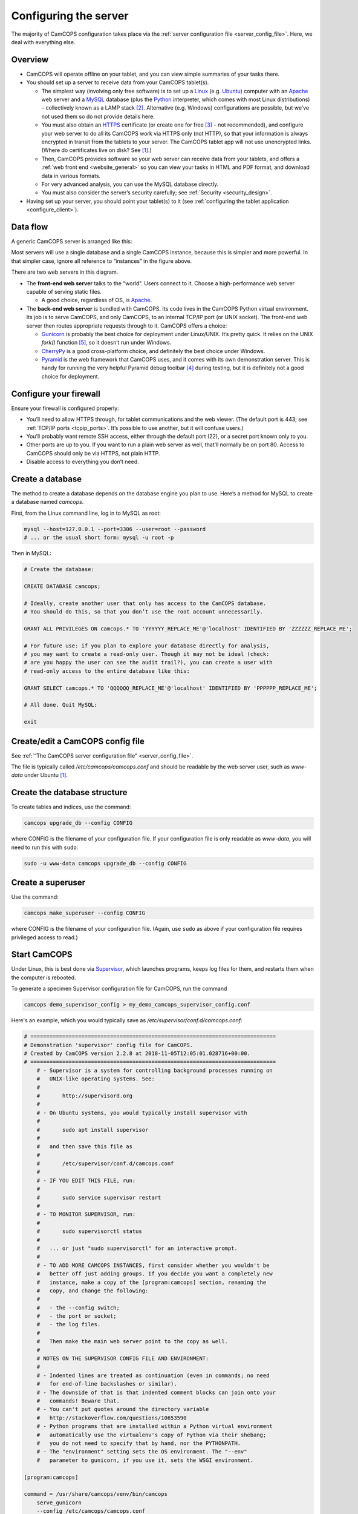 ..  docs/source/server/server_configuration.rst

..  Copyright (C) 2012-2018 Rudolf Cardinal (rudolf@pobox.com).
    .
    This file is part of CamCOPS.
    .
    CamCOPS is free software: you can redistribute it and/or modify
    it under the terms of the GNU General Public License as published by
    the Free Software Foundation, either version 3 of the License, or
    (at your option) any later version.
    .
    CamCOPS is distributed in the hope that it will be useful,
    but WITHOUT ANY WARRANTY; without even the implied warranty of
    MERCHANTABILITY or FITNESS FOR A PARTICULAR PURPOSE. See the
    GNU General Public License for more details.
    .
    You should have received a copy of the GNU General Public License
    along with CamCOPS. If not, see <http://www.gnu.org/licenses/>.

.. _Apache: http://httpd.apache.org/
.. _CherryPy: https://cherrypy.org/
.. _Gunicorn: http://gunicorn.org/
.. _HTTPS: http://en.wikipedia.org/wiki/HTTP_Secure
.. _Linux: http://en.wikipedia.org/wiki/Linux
.. _MySQL: http://www.mysql.com/
.. _Pyramid: https://trypyramid.com/
.. _Python: https://www.python.org/
.. _Supervisor: http://supervisord.org/
.. _Ubuntu: http://www.ubuntu.com/

.. _server_configuration:

Configuring the server
======================

The majority of CamCOPS configuration takes place via the :ref:`server
configuration file <server_config_file>`. Here, we deal with everything else.


Overview
--------

- CamCOPS will operate offline on your tablet, and you can view simple
  summaries of your tasks there.

- You should set up a server to receive data from your CamCOPS tablet(s).

  - The simplest way (involving only free software) is to set up a Linux_
    (e.g. Ubuntu_) computer with an Apache_ web server and a MySQL_ database
    (plus the Python_ interpreter, which comes with most Linux
    distributions) – collectively known as a LAMP stack [#lamp]_. Alternative
    (e.g. Windows) configurations are possible, but we’ve not used them so do
    not provide details here.

  - You must also obtain an HTTPS_ certificate (or create one for free
    [#snakeoil]_ – not recommended), and configure your web server to do all
    its CamCOPS work via HTTPS only (not HTTP), so that your information is
    always encrypted in transit from the tablets to your server. The CamCOPS
    tablet app will not use unencrypted links. (Where do certificates live on
    disk? See [#linuxflavours]_.)

  - Then, CamCOPS provides software so your web server can receive data from
    your tablets, and offers a :ref:`web front end <website_general>` so you
    can view your tasks in HTML and PDF format, and download data in various
    formats.

  - For very advanced analysis, you can use the MySQL database directly.

  - You must also consider the server’s security carefully; see :ref:`Security
    <security_design>`.

- Having set up your server, you should point your tablet(s) to it (see
  :ref:`configuring the tablet application <configure_client>`).


Data flow
---------

A generic CamCOPS server is arranged like this:

.. image:: images/server_diagram.png

Most servers will use a single database and a single CamCOPS instance, because
this is simpler and more powerful. In that simpler case, ignore all reference
to “instances” in the figure above.

There are two web servers in this diagram.

- The **front-end web server** talks to the “world”. Users connect to it.
  Choose a high-performance web server capable of serving static files.

  - A good choice, regardless of OS, is Apache_.

- The **back-end web server** is bundled with CamCOPS. Its code lives in the
  CamCOPS Python virtual environment. Its job is to serve CamCOPS, and only
  CamCOPS, to an internal TCP/IP port (or UNIX socket). The front-end web
  server then routes appropriate requests through to it. CamCOPS offers a
  choice:

  - Gunicorn_ is probably the best choice for deployment under Linux/UNIX. It’s
    pretty quick. It relies on the UNIX `fork()` function [#fork]_, so it
    doesn’t run under Windows.

  - CherryPy_ is a good cross-platform choice, and definitely the best choice
    under Windows.

  - Pyramid_ is the web framework that CamCOPS uses, and it comes with its own
    demonstration server. This is handy for running the very helpful Pyramid
    debug toolbar [#pyramiddebugtoolbar]_ during testing, but it is definitely
    not a good choice for deployment.


Configure your firewall
-----------------------

Ensure your firewall is configured properly:

- You’ll need to allow HTTPS through, for tablet communications and the web
  viewer. (The default port is 443; see :ref:`TCP/IP ports <tcpip_ports>`. It’s
  possible to use another, but it will confuse users.)

- You’ll probably want remote SSH access, either through the default port (22),
  or a secret port known only to you.

- Other ports are up to you. If you want to run a plain web server as well,
  that’ll normally be on port 80. Access to CamCOPS should only be via HTTPS,
  not plain HTTP.

- Disable access to everything you don’t need.


.. _create_database:


Create a database
-----------------

The method to create a database depends on the database engine you plan to use.
Here’s a method for MySQL to create a database named `camcops`.

First, from the Linux command line, log in to MySQL as root:

.. code-block:: bash

    mysql --host=127.0.0.1 --port=3306 --user=root --password
    # ... or the usual short form: mysql -u root -p

Then in MySQL:

.. code-block:: mysql

    # Create the database:

    CREATE DATABASE camcops;

    # Ideally, create another user that only has access to the CamCOPS database.
    # You should do this, so that you don’t use the root account unnecessarily.

    GRANT ALL PRIVILEGES ON camcops.* TO 'YYYYYY_REPLACE_ME'@'localhost' IDENTIFIED BY 'ZZZZZZ_REPLACE_ME';

    # For future use: if you plan to explore your database directly for analysis,
    # you may want to create a read-only user. Though it may not be ideal (check:
    # are you happy the user can see the audit trail?), you can create a user with
    # read-only access to the entire database like this:

    GRANT SELECT camcops.* TO 'QQQQQQ_REPLACE_ME'@'localhost' IDENTIFIED BY 'PPPPPP_REPLACE_ME';

    # All done. Quit MySQL:

    exit


Create/edit a CamCOPS config file
---------------------------------

See :ref:`“The CamCOPS server configuration file” <server_config_file>`.

The file is typically called `/etc/camcops/camcops.conf` and should be readable
by the web server user, such as `www-data` under Ubuntu [#linuxflavours]_.


Create the database structure
-----------------------------

To create tables and indices, use the command:

.. code-block:: bash

    camcops upgrade_db --config CONFIG

where CONFIG is the filename of your configuration file. If your configuration
file is only readable as `www-data`, you will need to run this with ``sudo``:

.. code-block:: bash

    sudo -u www-data camcops upgrade_db --config CONFIG


Create a superuser
------------------

Use the command:

.. code-block:: bash

    camcops make_superuser --config CONFIG

where CONFIG is the filename of your configuration file. (Again, use ``sudo``
as above if your configuration file requires privileged access to read.)


Start CamCOPS
-------------

Under Linux, this is best done via Supervisor_, which launches programs, keeps
log files for them, and restarts them when the computer is rebooted.

To generate a specimen Supervisor configuration file for CamCOPS, run the
command

.. code-block:: bash

    camcops demo_supervisor_config > my_demo_camcops_supervisor_config.conf

Here's an example, which you would typically save as
`/etc/supervisor/conf.d/camcops.conf`:

.. ============================================================================
.. START OF SUPERVISOR DEMO CONFIG (below code-block line):
.. ============================================================================

.. code-block:: ini

    # =============================================================================
    # Demonstration 'supervisor' config file for CamCOPS.
    # Created by CamCOPS version 2.2.8 at 2018-11-05T12:05:01.028716+00:00.
    # =============================================================================
        # - Supervisor is a system for controlling background processes running on
        #   UNIX-like operating systems. See:
        #
        #       http://supervisord.org
        #
        # - On Ubuntu systems, you would typically install supervisor with
        #
        #       sudo apt install supervisor
        #
        #   and then save this file as
        #
        #       /etc/supervisor/conf.d/camcops.conf
        #
        # - IF YOU EDIT THIS FILE, run:
        #
        #       sudo service supervisor restart
        #
        # - TO MONITOR SUPERVISOR, run:
        #
        #       sudo supervisorctl status
        #
        #   ... or just "sudo supervisorctl" for an interactive prompt.
        #
        # - TO ADD MORE CAMCOPS INSTANCES, first consider whether you wouldn't be
        #   better off just adding groups. If you decide you want a completely new
        #   instance, make a copy of the [program:camcops] section, renaming the
        #   copy, and change the following:
        #
        #   - the --config switch;
        #   - the port or socket;
        #   - the log files.
        #
        #   Then make the main web server point to the copy as well.
        #
        # NOTES ON THE SUPERVISOR CONFIG FILE AND ENVIRONMENT:
        #
        # - Indented lines are treated as continuation (even in commands; no need
        #   for end-of-line backslashes or similar).
        # - The downside of that is that indented comment blocks can join onto your
        #   commands! Beware that.
        # - You can't put quotes around the directory variable
        #   http://stackoverflow.com/questions/10653590
        # - Python programs that are installed within a Python virtual environment
        #   automatically use the virtualenv's copy of Python via their shebang;
        #   you do not need to specify that by hand, nor the PYTHONPATH.
        # - The "environment" setting sets the OS environment. The "--env"
        #   parameter to gunicorn, if you use it, sets the WSGI environment.

    [program:camcops]

    command = /usr/share/camcops/venv/bin/camcops
        serve_gunicorn
        --config /etc/camcops/camcops.conf
        --unix_domain_socket /tmp/.camcops.sock
        --trusted_proxy_headers
            HTTP_X_FORWARDED_HOST
            HTTP_X_FORWARDED_SERVER
            HTTP_X_FORWARDED_PORT
            HTTP_X_FORWARDED_PROTO
            HTTP_X_SCRIPT_NAME

        # To run via a TCP socket, use e.g.:
        #   --host 127.0.0.1 --port 8000
        # To run via a UNIX domain socket, use e.g.
        #   --unix_domain_socket /tmp/.camcops.sock

    directory = /usr/share/camcops/venv/lib/python3.6/site-packages/camcops_server

    environment = MPLCONFIGDIR="/var/cache/camcops/matplotlib"

        # MPLCONFIGDIR specifies a cache directory for matplotlib, which greatly
        # speeds up its subsequent loading.

    user = www-data

        # ... Ubuntu: typically www-data
        # ... CentOS: typically apache

    stdout_logfile = /var/log/supervisor/camcops_out.log
    stderr_logfile = /var/log/supervisor/camcops_err.log

    autostart = true
    autorestart = true
    startsecs = 30
    stopwaitsecs = 60


.. ============================================================================
.. END OF SUPERVISOR DEMO CONFIG
.. ============================================================================

This is where you choose which back-end web server CamCOPS should use (see
above), by choosing the command you pass to `camcops`. For high-performance
work under Linux, use Gunicorn, with the `serve_gunicorn` command; see the
:ref:`options for the camcops command <camcops_cli>`.

.. _configure_apache:

Point the front-end web server to CamCOPS
-----------------------------------------

Under Linux, a typicaly front-end web server is Apache_.

To generate a specimen Apache configuration file for CamCOPS, run the command

.. code-block:: bash

    camcops demo_apache_config > demo_apache_config_chunk.txt

Here's an example to mount CamCOPS at the URL path `/camcops`, which you would
edit into the Apache config file [#linuxflavours]_:

.. If you re-paste the demo below, make sure you do it from a copy installed
   to /usr/share/camcops, not your user's home directory, otherwise the paths
   will be silly.


.. ============================================================================
.. START OF APACHE DEMO CONFIG (below code-block line):
.. ============================================================================

.. code-block:: apacheconf

        # Demonstration Apache config file section for CamCOPS.
        # Created by CamCOPS version 2.2.8 at 2018-11-05T12:02:46.677413+00:00.
        #
        # Under Ubuntu, the Apache config will be somewhere in /etc/apache2/
        # Under CentOS, the Apache config will be somewhere in /etc/httpd/
        #
        # This section should go within the <VirtualHost> directive for the secure
        # (SSL, HTTPS) part of the web site.

    <VirtualHost *:443>
        # ...

        # =========================================================================
        # CamCOPS
        # =========================================================================
        # Apache operates on the principle that the first match wins. So, if we
        # want to serve CamCOPS but then override some of its URLs to serve static
        # files faster, we define the static stuff first.

            # ---------------------------------------------------------------------
            # 1. Serve static files
            # ---------------------------------------------------------------------
            # a) offer them at the appropriate URL
            # b) provide permission
            # c) disable ProxyPass for static files

            # Change this: aim the alias at your own institutional logo.

        Alias /camcops/static/logo_local.png /usr/share/camcops/venv/lib/python3.6/site-packages/camcops_server/static/logo_local.png

            # We move from more specific to less specific aliases; the first match
            # takes precedence. (Apache will warn about conflicting aliases if
            # specified in a wrong, less-to-more-specific, order.)

        Alias /camcops/static/ /usr/share/camcops/venv/lib/python3.6/site-packages/camcops_server/static/

        <Directory /usr/share/camcops/venv/lib/python3.6/site-packages/camcops_server/static>
            Require all granted

            # ... for old Apache version (e.g. 2.2), use instead:
            # Order allow,deny
            # Allow from all
        </Directory>

            # Don't ProxyPass the static files; we'll serve them via Apache.

        ProxyPassMatch ^/camcops/static/ !

            # ---------------------------------------------------------------------
            # 2. Proxy requests to the CamCOPS web server and back; allow access
            # ---------------------------------------------------------------------
            # ... either via an internal TCP/IP port (e.g. 1024 or higher, and NOT
            #     accessible to users);
            # ... or, better, via a Unix socket, e.g. /tmp/.camcops.sock
            #
            # NOTES
            # - When you ProxyPass /camcops, you should browse to
            #       https://YOURSITE/camcops
            #   and point your tablet devices to
            #       https://YOURSITE/camcops/database
            # - Don't specify trailing slashes for the ProxyPass and
            #   ProxyPassReverse directives.
            #   If you do, http://host/camcops will fail though
            #              http://host/camcops/ will succeed.
            # - Ensure that you put the CORRECT PROTOCOL (http, https) in the rules
            #   below.
            # - For ProxyPass options, see https://httpd.apache.org/docs/2.2/mod/mod_proxy.html#proxypass
            #   ... including "retry=0" to stop Apache disabling the connection for
            #       a while on failure.
            # - Using a socket
            #   - this requires Apache 2.4.9, and passes after the '|' character a
            #     URL that determines the Host: value of the request; see
            #     https://httpd.apache.org/docs/trunk/mod/mod_proxy.html#proxypass
            # - CamCOPS MUST BE TOLD about its location and protocol, because that
            #   information is critical for synthesizing URLs, but is stripped out
            #   by the reverse proxy system. There are two ways:
            #   (i)  specifying headers or WSGI environment variables, such as
            #        the HTTP(S) headers X-Forwarded-Proto and X-Script-Name below
            #        (CamCOPS is aware of these);
            #   (ii) specifying options to "camcops serve", including
            #           --script_name
            #           --scheme
            #        and optionally
            #           --server
            #
            # So:
            #
            # ~~~~~~~~~~~~~~~~~
            # (a) Reverse proxy
            # ~~~~~~~~~~~~~~~~~
            #
            # PORT METHOD
            # Note the use of "http" (reflecting the backend), not https (like the
            # front end).

        ProxyPass /camcops http://127.0.0.1:8000 retry=0
        ProxyPassReverse /camcops http://127.0.0.1:8000 retry=0

            # UNIX SOCKET METHOD (Apache 2.4.9 and higher)
            #
            # The general syntax is:
            #
            #   ProxyPass /URL_USER_SEES unix:SOCKETFILE|PROTOCOL://HOST/EXTRA_URL_FOR_BACKEND retry=0
            #
            # Note that:
            #
            #   - the protocol should be http, not https (Apache deals with the
            #     HTTPS part and passes HTTP on)
            #   - the URL should not have a trailing slash
            #   - the EXTRA_URL_FOR_BACKEND needs to be (a) unique for each
            #     instance or Apache will use a single worker for multiple
            #     instances, and (b) blank for the backend's benefit. Since those
            #     two conflict when there's >1 instance, there's a problem.
            #   - Normally, HOST is given as localhost. It may be that this problem
            #     is solved by using a dummy unique value for HOST:
            #     https://bz.apache.org/bugzilla/show_bug.cgi?id=54101#c1
            #
            # If your Apache version is too old, you will get the error
            #
            #   "AH00526: Syntax error on line 56 of /etc/apache2/sites-enabled/SOMETHING:
            #    ProxyPass URL must be absolute!"
            #
            # On Ubuntu, if your Apache is too old, you could use
            #
            #   sudo add-apt-repository ppa:ondrej/apache2
            #
            # ... details at https://launchpad.net/~ondrej/+archive/ubuntu/apache2
            #
            # If you get this error:
            #
            #   AH01146: Ignoring parameter 'retry=0' for worker 'unix:/tmp/.camcops_gunicorn.sock|https://localhost' because of worker sharing
            #   https://wiki.apache.org/httpd/ListOfErrors
            #
            # ... then your URLs are overlapping and should be redone or sorted;
            # see http://httpd.apache.org/docs/2.4/mod/mod_proxy.html#workers
            #
            # The part that must be unique for each instance, with no part a
            # leading substring of any other, is THIS_BIT in:
            #
            #   ProxyPass /URL_USER_SEES unix:SOCKETFILE|http://localhost/THIS_BIT retry=0
            #
            # If you get an error like this:
            #
            #   AH01144: No protocol handler was valid for the URL /SOMEWHERE. If you are using a DSO version of mod_proxy, make sure the proxy submodules are included in the configuration using LoadModule.
            #
            # Then do this:
            #
            #   sudo a2enmod proxy proxy_http
            #   sudo apache2ctl restart
            #
            # If you get an error like this:
            #
            #   ... [proxy_http:error] [pid 32747] (103)Software caused connection abort: [client 109.151.49.173:56898] AH01102: error reading status line from remote server httpd-UDS:0
            #       [proxy:error] [pid 32747] [client 109.151.49.173:56898] AH00898: Error reading from remote server returned by /camcops_bruhl/webview
            #
            # then check you are specifying http://, not https://, in the ProxyPass
            #
            # Other information sources:
            #
            # - https://emptyhammock.com/projects/info/pyweb/webconfig.html

        # ProxyPass /camcops unix:/tmp/.camcops.sock|http://dummy1 retry=0
        # ProxyPassReverse /camcops unix:/tmp/.camcops.sock|http://dummy1 retry=0

            # ~~~~~~~~~~~~~~~~~~~~~~~~~
            # (b) Allow proxy over SSL.
            # ~~~~~~~~~~~~~~~~~~~~~~~~~
            # Without this, you will get errors like:
            #   ... SSL Proxy requested for wombat:443 but not enabled [Hint: SSLProxyEngine]
            #   ... failed to enable ssl support for 0.0.0.0:0 (httpd-UDS)

        SSLProxyEngine on

        <Location /camcops>

                # ~~~~~~~~~~~~~~~~
                # (c) Allow access
                # ~~~~~~~~~~~~~~~~

            Require all granted

            # ... for old Apache version (e.g. 2.2), use instead:
            # Order allow,deny
            # Allow from all

                # ~~~~~~~~~~~~~~~~~~~~~~~~~~~~~~~~~~~~~~~~~~~~~~~~~~~~~~~~~~~~~
                # (d) Tell the proxied application that we are using HTTPS, and
                #     where the application is installed
                # ~~~~~~~~~~~~~~~~~~~~~~~~~~~~~~~~~~~~~~~~~~~~~~~~~~~~~~~~~~~~~
                #     ... https://stackoverflow.com/questions/16042647
                #
                # EITHER enable mod_headers (e.g. "sudo a2enmod headers") and set:

            RequestHeader set X-Forwarded-Proto https
            RequestHeader set X-Script-Name /camcops

                # and call CamCOPS like:
                #
                # camcops serve_gunicorn \
                #       --config SOMECONFIG \
                #       --trusted_proxy_headers \
                #           HTTP_X_FORWARDED_HOST \
                #           HTTP_X_FORWARDED_SERVER \
                #           HTTP_X_FORWARDED_PORT \
                #           HTTP_X_FORWARDED_PROTO \
                #           HTTP_X_SCRIPT_NAME
                #
                # (X-Forwarded-For, X-Forwarded-Host, and X-Forwarded-Server are
                # supplied by Apache automatically)
                #
                # ... OR specify those options by hand in the CamCOPS command.

        </Location>

            # ---------------------------------------------------------------------
            # 3. For additional instances
            # ---------------------------------------------------------------------
            # (a) duplicate section 1 above, editing the base URL and CamCOPS
            #     connection (socket/port);
            # (b) you will also need to create an additional CamCOPS instance,
            #     as above;
            # (c) add additional static aliases (in section 2 above).
            #
            # HOWEVER, consider adding more CamCOPS groups, rather than creating
            # additional instances; the former are *much* easier to administer!


        #==========================================================================
        # SSL security (for HTTPS)
        #==========================================================================

            # You will also need to install your SSL certificate; see the
            # instructions that came with it. You get a certificate by creating a
            # certificate signing request (CSR). You enter some details about your
            # site, and a software tool makes (1) a private key, which you keep
            # utterly private, and (2) a CSR, which you send to a Certificate
            # Authority (CA) for signing. They send back a signed certificate, and
            # a chain of certificates leading from yours to a trusted root CA.
            #
            # You can create your own (a 'snake-oil' certificate), but your tablets
            # and browsers will not trust it, so this is a bad idea.
            #
            # Once you have your certificate: edit and uncomment these lines:

        # SSLEngine on

        # SSLCertificateKeyFile /etc/ssl/private/my.private.key

            # ... a private file that you made before creating the certificate
            # request, and NEVER GAVE TO ANYBODY, and NEVER WILL (or your
            # security is broken and you need a new certificate).

        # SSLCertificateFile /etc/ssl/certs/my.public.cert

            # ... signed and supplied to you by the certificate authority (CA),
            # from the public certificate you sent to them.

        # SSLCertificateChainFile /etc/ssl/certs/my-institution.ca-bundle

            # ... made from additional certificates in a chain, supplied to you by
            # the CA. For example, mine is univcam.ca-bundle, made with the
            # command:
            #
            # cat TERENASSLCA.crt UTNAddTrustServer_CA.crt AddTrustExternalCARoot.crt > univcam.ca-bundle

    </VirtualHost>


.. ============================================================================
.. END OF APACHE DEMO CONFIG
.. ============================================================================

Once you are happy with your Apache config file:

- Ensure file ownerships/permissions are correct (including, on CentOS, SELinux
  permissions [#selinux]_).

  - On Ubuntu, if you use `/srv/www` as your `DocumentRoot`, you may need to
    do:

    .. code-block:: bash

        sudo chown -R www-data:www-data /srv/www

  - On CentOS, assuming you use `/var/www` as your `DocumentRoot`, you may need
    to do:

    .. code-block:: bash

        ls -alZ /var/www # shows owners and SELinux security context

        sudo chown -R apache:apache /var/www
        sudo chcon -R -h system_u:object_r:httpd_sys_content_t /var/www
        sudo chown -R apache:apache /etc/camcops
        sudo chcon -R -h system_u:object_r:httpd_sys_content_t /etc/camcops
        sudo chown -R apache:apache /var/cache/camcops
        sudo chcon -R -h system_u:object_r:httpd_sys_content_t /var/cache/camcops
        sudo chown -R apache:apache /usr/share/camcops/server/static
        sudo chcon -R -h system_u:object_r:httpd_sys_content_t /usr/share/camcops/server/static

- Restart Apache: ``sudo apachectl restart``.

- Ensure Apache restarts on boot.

  - On Ubuntu, this should be automatic.
  - On CentOS, run:

    .. code-block:: bash

        sudo chkconfig --level 2345 httpd on

Browse to the web site
-----------------------

If you have configured things correctly, the rest of the configuration should
be possible via the CamCOPS web site.

Assuming you used `/camcops` as the base URL path,

- Browse to `https://YOURHOST/camcops/webview`. This should work.

- Browse to `http://YOURHOST/camcops/webview`. This should *not* work; you
  shouldn’t allow access via plain HTTP.

- Check that a tablet device can register with the server and upload some data
  while using the URL `https://YOURHOST/camcops/database`.


Troubleshooting access to the web site
--------------------------------------

1.  If something isn't working, begin by trying the following (as a user that
    can definitely read the config file):

    .. code-block:: bash

        cat /PATH/TO/YOUR_CONFIG_FILE  # can I read it?
        camcops serve_pyramid --config /PATH/TO/YOUR_CONFIG_FILE

    Note the URL and port, likely ``localhost`` on port 8000, and in a separate
    command prompt, try:

    .. code-block:: bash

        wget http://127.0.0.1:8000

    The server should report a "GET / HTTP" message and the ``wget`` command should
    return HTML with a "login failed" message, but if so, this shows that CamCOPS
    is reading the config file and serving data correctly.

2.  If a UNIX socket method wasn't working, try a TCP/IP port method.

    - If a TCP/IP method works and a Unix socket doesn't, with Apache, then
      check the Apache config file and make sure the "internal" unique dummy
      URL associated with the socket is using "http", not "https". See the
      demo Apache config file.

3.  If, when using Apache, you get errors like ``Page not found! //login``,
    then there is a slash error; potentially you have an incorrect slash at
    the end of the Unix domain socket "dummy" URL.

Configure backups
-----------------

Your backup strategy is up to you. However, one option is to use a script to
dump all MySQL databases. A sample script is produced by the command

.. code-block:: bash

    camcops demo_mysql_dump_script

but even better is this tool:

.. code-block:: bash

    camcops_backup_mysql_database

If you use this strategy, you will need to save this script and edit the copy.
Be sure your copy of the script is readable only by root and the backup user,
as it contains a password. You can then run your script regularly from
`/etc/crontab` (see ``man cron``, ``man crontab``).

Obviously, you will also need the dumped files to be backed up to a physically
secure location regularly.

More than one CamCOPS instance
------------------------------

This is simple to set up, but fiddly to maintain. Try to avoid it! Using one
database and :ref:`groups <groups>` is much better. But if you have to:

- Create a second CamCOPS database (from the MySQL command line) as above.

  - **Be careful:** MySQL users are system-wide. So don’t think you can have a
    user named `camcopsmaster` with password X for one database, and a user
    named `camcopsmaster` with password Y for another database; attempting this
    will merely change the password for that (single) user.

- Create a second CamCOPS configuration file, e.g. copying
  `/etc/camcops/camcops.conf` to `/etc/camcops/camcops2.conf` and editing it to
  point to the new database.

- Run ``camcops`` from the command line, pointing it to the new configuration
  file, to create the tables and a superuser (as above).

- Add a second instance to the Apache configuration file and restart Apache.


Database performance tuning
---------------------------

Ignore this section unless you actually have performance problems.

MySQL/InnoDB commit
~~~~~~~~~~~~~~~~~~~

Network latency can be improved considerably by altering the MySQL/InnoDB
log-on-commit behaviour. This is governed by the
`innodb_flush_log_at_trx_commit` variable. The default is 1, which is the
safest; it is required for ACID compliance. However, setting it to 2 makes
database write operations much faster.

This can by done by editing the MySQL configuration file [#linuxflavours]_ to
add this line:

.. code-block:: ini

    [mysqld]

    innodb_flush_log_at_trx_commit = 2

after which you would need to restart MySQL [#linuxflavours]_. Alternatively
you can change it dynamically at the MySQL command line with:

.. code-block:: mysql

    SET GLOBAL innodb_flush_log_at_trx_commit = 2;

    # Use SHOW VARIABLES; to show the current values.


See also:

- http://stackoverflow.com/questions/14121464/mysql-is-slow-with-innodb-during-insert-compared-to-myisam

- http://dev.mysql.com/doc/refman/5.5/en/innodb-parameters.html

Cosmetics
---------

Your institutional logo
~~~~~~~~~~~~~~~~~~~~~~~

Your logos (see the :ref:`configuration file <server_config_file>`) will be
scaled to 45% of the active page width. You may need to add blank space to the
left if they look funny. See picture below.

.. image:: images/scaling_logos.png


.. rubric:: Footnotes

.. [#linuxflavours]
    See :ref:`Linux flavours <linux_flavours>` for a reminder of some common
    differences between Linux operating systems.

.. [#lamp]
    http://en.wikipedia.org/wiki/LAMP_(software_bundle)

.. [#snakeoil]
    This is referred to as creating a “snake oil” certificate. See e.g.
    https://en.wikipedia.org/wiki/Snake_oil_(cryptography);
    http://www.akadia.com/services/ssh_test_certificate.html

.. [#pyramiddebugtoolbar]
    https://docs.pylonsproject.org/projects/pyramid_debugtoolbar/

.. [#fork]
    https://en.wikipedia.org/wiki/Fork_(system_call)

.. [#selinux]
    See http://wiki.apache.org/httpd/13PermissionDenied and
    https://access.redhat.com/site/documentation/en-US/Red_Hat_Enterprise_Linux/6/html/Managing_Confined_Services/chap-Managing_Confined_Services-The_Apache_HTTP_Server.html
